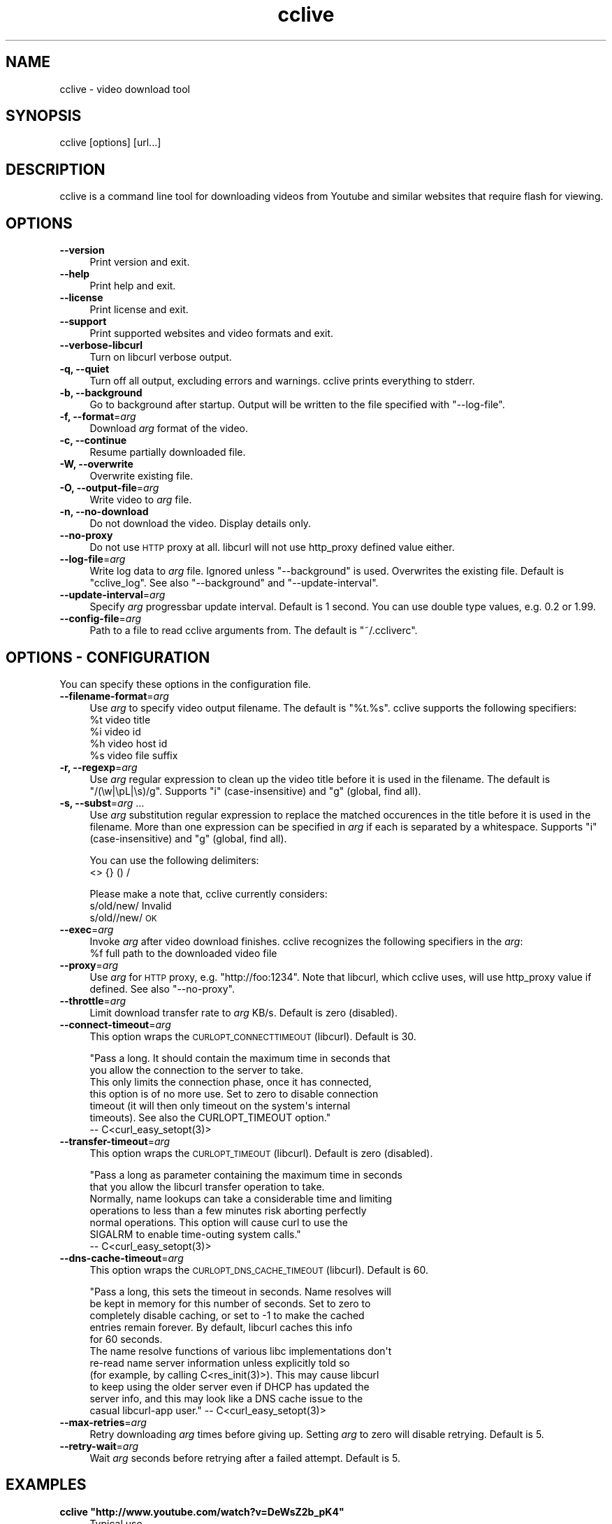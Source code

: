 .\" Automatically generated by Pod::Man 2.23 (Pod::Simple 3.14)
.\"
.\" Standard preamble:
.\" ========================================================================
.de Sp \" Vertical space (when we can't use .PP)
.if t .sp .5v
.if n .sp
..
.de Vb \" Begin verbatim text
.ft CW
.nf
.ne \\$1
..
.de Ve \" End verbatim text
.ft R
.fi
..
.\" Set up some character translations and predefined strings.  \*(-- will
.\" give an unbreakable dash, \*(PI will give pi, \*(L" will give a left
.\" double quote, and \*(R" will give a right double quote.  \*(C+ will
.\" give a nicer C++.  Capital omega is used to do unbreakable dashes and
.\" therefore won't be available.  \*(C` and \*(C' expand to `' in nroff,
.\" nothing in troff, for use with C<>.
.tr \(*W-
.ds C+ C\v'-.1v'\h'-1p'\s-2+\h'-1p'+\s0\v'.1v'\h'-1p'
.ie n \{\
.    ds -- \(*W-
.    ds PI pi
.    if (\n(.H=4u)&(1m=24u) .ds -- \(*W\h'-12u'\(*W\h'-12u'-\" diablo 10 pitch
.    if (\n(.H=4u)&(1m=20u) .ds -- \(*W\h'-12u'\(*W\h'-8u'-\"  diablo 12 pitch
.    ds L" ""
.    ds R" ""
.    ds C` ""
.    ds C' ""
'br\}
.el\{\
.    ds -- \|\(em\|
.    ds PI \(*p
.    ds L" ``
.    ds R" ''
'br\}
.\"
.\" Escape single quotes in literal strings from groff's Unicode transform.
.ie \n(.g .ds Aq \(aq
.el       .ds Aq '
.\"
.\" If the F register is turned on, we'll generate index entries on stderr for
.\" titles (.TH), headers (.SH), subsections (.SS), items (.Ip), and index
.\" entries marked with X<> in POD.  Of course, you'll have to process the
.\" output yourself in some meaningful fashion.
.ie \nF \{\
.    de IX
.    tm Index:\\$1\t\\n%\t"\\$2"
..
.    nr % 0
.    rr F
.\}
.el \{\
.    de IX
..
.\}
.\"
.\" Accent mark definitions (@(#)ms.acc 1.5 88/02/08 SMI; from UCB 4.2).
.\" Fear.  Run.  Save yourself.  No user-serviceable parts.
.    \" fudge factors for nroff and troff
.if n \{\
.    ds #H 0
.    ds #V .8m
.    ds #F .3m
.    ds #[ \f1
.    ds #] \fP
.\}
.if t \{\
.    ds #H ((1u-(\\\\n(.fu%2u))*.13m)
.    ds #V .6m
.    ds #F 0
.    ds #[ \&
.    ds #] \&
.\}
.    \" simple accents for nroff and troff
.if n \{\
.    ds ' \&
.    ds ` \&
.    ds ^ \&
.    ds , \&
.    ds ~ ~
.    ds /
.\}
.if t \{\
.    ds ' \\k:\h'-(\\n(.wu*8/10-\*(#H)'\'\h"|\\n:u"
.    ds ` \\k:\h'-(\\n(.wu*8/10-\*(#H)'\`\h'|\\n:u'
.    ds ^ \\k:\h'-(\\n(.wu*10/11-\*(#H)'^\h'|\\n:u'
.    ds , \\k:\h'-(\\n(.wu*8/10)',\h'|\\n:u'
.    ds ~ \\k:\h'-(\\n(.wu-\*(#H-.1m)'~\h'|\\n:u'
.    ds / \\k:\h'-(\\n(.wu*8/10-\*(#H)'\z\(sl\h'|\\n:u'
.\}
.    \" troff and (daisy-wheel) nroff accents
.ds : \\k:\h'-(\\n(.wu*8/10-\*(#H+.1m+\*(#F)'\v'-\*(#V'\z.\h'.2m+\*(#F'.\h'|\\n:u'\v'\*(#V'
.ds 8 \h'\*(#H'\(*b\h'-\*(#H'
.ds o \\k:\h'-(\\n(.wu+\w'\(de'u-\*(#H)/2u'\v'-.3n'\*(#[\z\(de\v'.3n'\h'|\\n:u'\*(#]
.ds d- \h'\*(#H'\(pd\h'-\w'~'u'\v'-.25m'\f2\(hy\fP\v'.25m'\h'-\*(#H'
.ds D- D\\k:\h'-\w'D'u'\v'-.11m'\z\(hy\v'.11m'\h'|\\n:u'
.ds th \*(#[\v'.3m'\s+1I\s-1\v'-.3m'\h'-(\w'I'u*2/3)'\s-1o\s+1\*(#]
.ds Th \*(#[\s+2I\s-2\h'-\w'I'u*3/5'\v'-.3m'o\v'.3m'\*(#]
.ds ae a\h'-(\w'a'u*4/10)'e
.ds Ae A\h'-(\w'A'u*4/10)'E
.    \" corrections for vroff
.if v .ds ~ \\k:\h'-(\\n(.wu*9/10-\*(#H)'\s-2\u~\d\s+2\h'|\\n:u'
.if v .ds ^ \\k:\h'-(\\n(.wu*10/11-\*(#H)'\v'-.4m'^\v'.4m'\h'|\\n:u'
.    \" for low resolution devices (crt and lpr)
.if \n(.H>23 .if \n(.V>19 \
\{\
.    ds : e
.    ds 8 ss
.    ds o a
.    ds d- d\h'-1'\(ga
.    ds D- D\h'-1'\(hy
.    ds th \o'bp'
.    ds Th \o'LP'
.    ds ae ae
.    ds Ae AE
.\}
.rm #[ #] #H #V #F C
.\" ========================================================================
.\"
.IX Title "cclive 1"
.TH cclive 1 "2010-09-24" "0.7.0b2" "cclive manual"
.\" For nroff, turn off justification.  Always turn off hyphenation; it makes
.\" way too many mistakes in technical documents.
.if n .ad l
.nh
.SH "NAME"
cclive \- video download tool
.SH "SYNOPSIS"
.IX Header "SYNOPSIS"
cclive [options] [url...]
.SH "DESCRIPTION"
.IX Header "DESCRIPTION"
cclive is a command line tool for downloading videos from
Youtube and similar websites that require flash for viewing.
.SH "OPTIONS"
.IX Header "OPTIONS"
.IP "\fB\-\-version\fR" 4
.IX Item "--version"
Print version and exit.
.IP "\fB\-\-help\fR" 4
.IX Item "--help"
Print help and exit.
.IP "\fB\-\-license\fR" 4
.IX Item "--license"
Print license and exit.
.IP "\fB\-\-support\fR" 4
.IX Item "--support"
Print supported websites and video formats and exit.
.IP "\fB\-\-verbose\-libcurl\fR" 4
.IX Item "--verbose-libcurl"
Turn on libcurl verbose output.
.IP "\fB\-q, \-\-quiet\fR" 4
.IX Item "-q, --quiet"
Turn off all output, excluding errors and warnings. cclive
prints everything to stderr.
.IP "\fB\-b, \-\-background\fR" 4
.IX Item "-b, --background"
Go to background after startup. Output will be written to
the file specified with \f(CW\*(C`\-\-log\-file\*(C'\fR.
.IP "\fB\-f, \-\-format\fR=\fIarg\fR" 4
.IX Item "-f, --format=arg"
Download \fIarg\fR format of the video.
.IP "\fB\-c, \-\-continue\fR" 4
.IX Item "-c, --continue"
Resume partially downloaded file.
.IP "\fB\-W, \-\-overwrite\fR" 4
.IX Item "-W, --overwrite"
Overwrite existing file.
.IP "\fB\-O, \-\-output\-file\fR=\fIarg\fR" 4
.IX Item "-O, --output-file=arg"
Write video to \fIarg\fR file.
.IP "\fB\-n, \-\-no\-download\fR" 4
.IX Item "-n, --no-download"
Do not download the video. Display details only.
.IP "\fB\-\-no\-proxy\fR" 4
.IX Item "--no-proxy"
Do not use \s-1HTTP\s0 proxy at all. libcurl will not use http_proxy defined
value either.
.IP "\fB\-\-log\-file\fR=\fIarg\fR" 4
.IX Item "--log-file=arg"
Write log data to \fIarg\fR file. Ignored unless \f(CW\*(C`\-\-background\*(C'\fR is used.
Overwrites the existing file. Default is \*(L"cclive_log\*(R". See also
\&\f(CW\*(C`\-\-background\*(C'\fR and \f(CW\*(C`\-\-update\-interval\*(C'\fR.
.IP "\fB\-\-update\-interval\fR=\fIarg\fR" 4
.IX Item "--update-interval=arg"
Specify \fIarg\fR progressbar update interval. Default is 1 second.
You can use double type values, e.g. 0.2 or 1.99.
.IP "\fB\-\-config\-file\fR=\fIarg\fR" 4
.IX Item "--config-file=arg"
Path to a file to read cclive arguments from. The default is \*(L"~/.ccliverc\*(R".
.SH "OPTIONS \- CONFIGURATION"
.IX Header "OPTIONS - CONFIGURATION"
You can specify these options in the configuration file.
.IP "\fB\-\-filename\-format\fR=\fIarg\fR" 4
.IX Item "--filename-format=arg"
Use \fIarg\fR to specify video output filename. The default is \*(L"%t.%s\*(R".
cclive supports the following specifiers:
  \f(CW%t\fR    video title
  \f(CW%i\fR    video id
  \f(CW%h\fR    video host id
  \f(CW%s\fR    video file suffix
.IP "\fB\-r, \-\-regexp\fR=\fIarg\fR" 4
.IX Item "-r, --regexp=arg"
Use \fIarg\fR regular expression to clean up the video title before
it is used in the filename. The default is \*(L"/(\ew|\epL|\es)/g\*(R".
Supports \*(L"i\*(R" (case-insensitive) and \*(L"g\*(R" (global, find all).
.IP "\fB\-s, \-\-subst\fR=\fIarg\fR ..." 4
.IX Item "-s, --subst=arg ..."
Use \fIarg\fR substitution regular expression to replace the matched
occurences in the title before it is used in the filename. More than
one expression can be specified in \fIarg\fR if each is separated by a
whitespace. Supports \*(L"i\*(R" (case-insensitive) and \*(L"g\*(R" (global, find all).
.Sp
You can use the following delimiters:
  <> {} () /
.Sp
Please make a note that, cclive currently considers:
  s/old/new/    Invalid
  s/old//new/   \s-1OK\s0
.IP "\fB\-\-exec\fR=\fIarg\fR" 4
.IX Item "--exec=arg"
Invoke \fIarg\fR after video download finishes. cclive recognizes the
following specifiers in the \fIarg\fR:
  \f(CW%f\fR    full path to the downloaded video file
.IP "\fB\-\-proxy\fR=\fIarg\fR" 4
.IX Item "--proxy=arg"
Use \fIarg\fR for \s-1HTTP\s0 proxy, e.g. \*(L"http://foo:1234\*(R". Note that libcurl,
which cclive uses, will use http_proxy value if defined. See also
\&\f(CW\*(C`\-\-no\-proxy\*(C'\fR.
.IP "\fB\-\-throttle\fR=\fIarg\fR" 4
.IX Item "--throttle=arg"
Limit download transfer rate to \fIarg\fR KB/s. Default is zero (disabled).
.IP "\fB\-\-connect\-timeout\fR=\fIarg\fR" 4
.IX Item "--connect-timeout=arg"
This option wraps the \s-1CURLOPT_CONNECTTIMEOUT\s0 (libcurl). Default is 30.
.Sp
.Vb 2
\&  "Pass a long. It should contain the maximum time in seconds that
\&  you allow the connection to the server to take.
\&
\&  This only limits the connection phase, once it has connected,
\&  this option is of no more use. Set to zero to disable connection
\&  timeout (it will then only timeout on the system\*(Aqs internal
\&  timeouts). See also the CURLOPT_TIMEOUT option."
\&        \-\- C<curl_easy_setopt(3)>
.Ve
.IP "\fB\-\-transfer\-timeout\fR=\fIarg\fR" 4
.IX Item "--transfer-timeout=arg"
This option wraps the \s-1CURLOPT_TIMEOUT\s0 (libcurl). Default is zero (disabled).
.Sp
.Vb 2
\&  "Pass a long as parameter containing the maximum time in seconds
\&  that you allow the libcurl transfer operation to take.
\&
\&  Normally, name lookups can take a considerable time and limiting
\&  operations to less than a few minutes risk aborting perfectly
\&  normal operations. This option will cause curl to use the
\&  SIGALRM to enable time\-outing system calls."
\&        \-\- C<curl_easy_setopt(3)>
.Ve
.IP "\fB\-\-dns\-cache\-timeout\fR=\fIarg\fR" 4
.IX Item "--dns-cache-timeout=arg"
This option wraps the \s-1CURLOPT_DNS_CACHE_TIMEOUT\s0 (libcurl). Default is 60.
.Sp
.Vb 5
\&  "Pass a long, this sets the timeout in seconds. Name resolves will
\&  be kept in memory for this number of seconds. Set to zero to
\&  completely disable caching, or set to \-1 to make the cached
\&  entries remain forever. By default, libcurl caches this info
\&  for 60 seconds.
\&
\&  The name resolve functions of various libc implementations don\*(Aqt
\&  re\-read name server information unless explicitly told so
\&  (for example, by calling C<res_init(3)>). This may cause libcurl
\&  to keep using the older server even if DHCP has updated the
\&  server info, and this may look like a DNS cache issue to the
\&  casual libcurl\-app user." \-\- C<curl_easy_setopt(3)>
.Ve
.IP "\fB\-\-max\-retries\fR=\fIarg\fR" 4
.IX Item "--max-retries=arg"
Retry downloading \fIarg\fR times before giving up. Setting \fIarg\fR to zero will
disable retrying. Default is 5.
.IP "\fB\-\-retry\-wait\fR=\fIarg\fR" 4
.IX Item "--retry-wait=arg"
Wait \fIarg\fR seconds before retrying after a failed attempt. Default is 5.
.SH "EXAMPLES"
.IX Header "EXAMPLES"
.ie n .IP "\fBcclive ""http://www.youtube.com/watch?v=DeWsZ2b_pK4""\fR" 4
.el .IP "\fBcclive ``http://www.youtube.com/watch?v=DeWsZ2b_pK4''\fR" 4
.IX Item "cclive http://www.youtube.com/watch?v=DeWsZ2b_pK4"
Typical use.
.ie n .IP "\fBcclive ""http://www.youtube.com/watch?v=DeWsZ2b_pK4"" \-f sd_270p\fR" 4
.el .IP "\fBcclive ``http://www.youtube.com/watch?v=DeWsZ2b_pK4'' \-f sd_270p\fR" 4
.IX Item "cclive http://www.youtube.com/watch?v=DeWsZ2b_pK4 -f sd_270p"
Same but get the sd_270p (Youtube specific) format instead. See
\&\f(CW\*(C`\-\-support\*(C'\fR for a complete list of websites and formats.
.ie n .IP "\fBcclive ""http://www.youtube.com/watch?v=DeWsZ2b_pK4"" \-n\fR" 4
.el .IP "\fBcclive ``http://www.youtube.com/watch?v=DeWsZ2b_pK4'' \-n\fR" 4
.IX Item "cclive http://www.youtube.com/watch?v=DeWsZ2b_pK4 -n"
Do not download the video file. Dump the video details only.
.ie n .IP "\fBecho ""http://www.youtube.com/watch?v=DeWsZ2b_pK4"" | cclive\fR" 4
.el .IP "\fBecho ``http://www.youtube.com/watch?v=DeWsZ2b_pK4'' | cclive\fR" 4
.IX Item "echo http://www.youtube.com/watch?v=DeWsZ2b_pK4 | cclive"
Another way to feed cclive with an \s-1URL\s0. You can specify multiple URLs
as long as each is separated by a newline. So for example, you could
place a number of URLs to a file and then \f(CW\*(C`cclive < url.lst\*(C'\fR.
.ie n .IP "\fBcclive ""\s-1URL\s0"" \-s ""s{Alice}{Malice}""\fR" 4
.el .IP "\fBcclive ``\s-1URL\s0'' \-s ``s{Alice}{Malice}''\fR" 4
.IX Item "cclive URL -s s{Alice}{Malice}"
Replace \*(L"Alice\*(R" in the video title with \*(L"Malice\*(R" before using it in the
filename.
.ie n .IP "\fBcclive ""\s-1URL\s0"" \-s ""s{Alice}<Malice> s{wonderland}<Uberland>i""\fR" 4
.el .IP "\fBcclive ``\s-1URL\s0'' \-s ``s{Alice}<Malice> s{wonderland}<Uberland>i''\fR" 4
.IX Item "cclive URL -s s{Alice}<Malice> s{wonderland}<Uberland>i"
Similar but makes two substitions, the former was explained above, the latter
replaces \*(L"Wonderland\*(R" with \*(L"Uberland\*(R". Note the use of \*(L"i\*(R" (case-insensitive).
.Sp
You can use \*(L"g\*(R" for global (find all), e.g. if you wanted to replace all of
the \*(L"Alice\*(R" occurences with \*(L"Malice\*(R", you could use \*(L"s{Alice}<Malice>g\*(R".
.SH "FILES"
.IX Header "FILES"
.ie n .IP "\fB\fB$HOME\fB/.ccliverc\fR" 4
.el .IP "\fB\f(CB$HOME\fB/.ccliverc\fR" 4
.IX Item "$HOME/.ccliverc"
You can specify the configurable options (see \*(L"\s-1OPTIONS\s0 \- \s-1CONFIGURATION\s0\*(R")
in this file, e.g.:
.Sp
.Vb 6
\& filename\-format = %h_%i_(%t).%s
\& regexp = /(\ew|\epL)/g
\& exec = /usr/bin/vlc %f
\& proxy = http://foo:1234
\& throttle = 10
\& connect\-timeout = 120
.Ve
.Sp
Note that you can also specify this file with \f(CW\*(C`\-\-config\-file\*(C'\fR.
.SH "EXIT STATUS"
.IX Header "EXIT STATUS"
cclive exits with 0 on success and >0 if an error occurred.
There are no plans to introduce a series of different return values
to the program. You may try \f(CWquvi(1)\fR for this if that's what
you need.
.SH "MANGLED CHARACTERS"
.IX Header "MANGLED CHARACTERS"
Check your terminal settings for an invalid locale setting. You can get
a list of the available locale names with \f(CW\*(C`locale \-a\*(C'\fR. Make sure your
terminal supports unicode. e.g.:
  % LANG=en_US.UTF8 urxvt&
  % cclive ... # in the new opened terminal
.PP
libquvi (which cclive uses) converts the characters to unicode if the
parsed data contains the charset meta tag. Otherwise the characters are
copied from the original context as they are without any conversion.
.SH "MISSING UNICODE CHARACTERS"
.IX Header "MISSING UNICODE CHARACTERS"
Missing unicode characters are likely result of invalid use of \f(CW\*(C`\-\-regexp\*(C'\fR.
Check that the \f(CW\*(C`\-\-regexp\*(C'\fR contains \*(L"\epL\*(R". cclive uses libpcre for regular
expressions, the \*(L"\epL\*(R" is specific to \s-1PCRE\s0.
.PP
\&\*(L"In \s-1UTF\-8\s0 mode, characters with values greater than 128 never match \ed,
\&\es, or \ew, and always match \eD, \eS, and \eW. This is true even when Unicode 
character property support is available. These sequences retain their original
meanings from before \s-1UTF\-8\s0 support was available, mainly for efficiency
reasons. Note that this also affects \eb, because it is defined in
terms of \ew and \eW.\*(R" \*(-- \f(CWpcrepattern(3)\fR
.SH "CONTRIBUTING"
.IX Header "CONTRIBUTING"
.IP "\fBAdd support for another website\fR" 4
.IX Item "Add support for another website"
Refer to the libquvi <http://quvi.googlecode.com/> documentation instead.
On most systems, you can find the READMEs and HOWTOs in \f(CW$prefix\fR/share/quvi
and \f(CW$prefix\fR/share/doc/quvi directories, source tarballs and at:
    <http://repo.or.cz/w/quvi.git/tree/HEAD:/doc>
    <http://repo.or.cz/w/quvi.git/tree/HEAD:/share/lua>
    <http://repo.or.cz/w/quvi.git/tree/HEAD:/share/lua/website>
.IP "\fBSubmitting patches\fR" 4
.IX Item "Submitting patches"
If you have cooked up a patch, please submit it to the tracker (see \*(L"\s-1BUGS\s0\*(R").
.SH "BUGS"
.IX Header "BUGS"
.IP "\fBInstructions, read carefully\fR" 4
.IX Item "Instructions, read carefully"
<http://code.google.com/p/cclive/wiki/ReportingIssues>
.IP "\fBTrackers\fR" 4
.IX Item "Trackers"
Bugs, support, etc. trackers can be found at:
  <http://sourceforge.net/tracker/?group_id=354617>
.SH "DEBUGGING TIPS"
.IX Header "DEBUGGING TIPS"
.IP "\fB\-\-no\-download\fR" 4
.IX Item "--no-download"
Use the \f(CW\*(C`\-\-no\-download\*(C'\fR switch if you don't need to download the video.
.IP "\fBVerbose libcurl\fR" 4
.IX Item "Verbose libcurl"
Use the \f(CW\*(C`\-\-verbose\-libcurl\*(C'\fR switch, while debugging network related issues.
.IP "\fBDebug symbols\fR" 4
.IX Item "Debug symbols"
Compile cclive with \f(CW\*(C`\-g\*(C'\fR (see \f(CW\*(C`g++(1)\*(C'\fR) for debug symbols.
.IP "\fBOther tools\fR" 4
.IX Item "Other tools"
See if other tools, such as, \f(CWstrace(1)\fR, \f(CWgdb(1)\fR and \f(CWvalgrind(1)\fR
are any further help.
.SH "OTHER"
.IX Header "OTHER"
.IP "\fBProject:\fR" 4
.IX Item "Project:"
<http://cclive.googlecode.com/>
.IP "\fBDevelopment repository:\fR" 4
.IX Item "Development repository:"
<git://repo.or.cz/cclive.git>
.Sp
e.g. git clone git://repo.or.cz/cclive.git
.SH "AUTHOR"
.IX Header "AUTHOR"
Toni Gundogdu <legatvs at sign gmail com>. See also \*(L"\s-1BUGS\s0\*(R", \*(L"\s-1DEBUGGING\s0 \s-1TIPS\s0\*(R"
and \*(L"\s-1CONTRIBUTING\s0\*(R".
